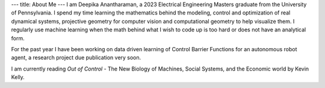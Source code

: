 ---
title: About Me
---
I am Deepika Anantharaman, a 2023 Electrical Engineering Masters graduate from the University of Pennsylvania. I spend my time learning the mathematics behind the modeling, control and optimization of real dynamical systems, projective geometry for computer vision and computational geometry to help visualize them. I regularly use machine learning when the math behind what I wish to code up is too hard or does not have an analytical form. 

For the past year I have been working on data driven learning of Control Barrier Functions for an autonomous robot agent, a research project due publication very soon.

I am currently reading *Out of Control* - The New Biology of Machines, Social Systems, and the Economic world by Kevin Kelly.
